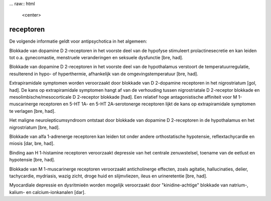 .. _receptoren:


.. raw:: html

    <br>


.. title:: receptoren


... raw:: html


    <center>

receptoren
==========

.. raw:: html

    </center>
    <br>

De volgende informatie geldt voor antipsychotica in het algemeen:

Blokkade van dopamine D 2-receptoren in het voorste deel van de hypofyse stimuleert prolactinesecretie en kan leiden tot o.a. gynecomastie, menstruele veranderingen en seksuele dysfunctie [bre, had].

Blokkade van dopamine D 2-receptoren in het voorste deel van de hypothalamus verstoort de temperatuurregulatie, resulterend in hypo- of hyperthermie, afhankelijk van de omgevingstemperatuur [bre, had].

Extrapiramidale symptomen worden veroorzaakt door blokkade van D 2-dopamine receptoren in het nigrostriatum [gol, had]. De kans op extrapiramidale symptomen hangt af van de verhouding tussen nigrostriatale D 2-receptor blokkade en mesolimbische/mesocorticale D 2-receptor blokkade [had]. Een relatief hoge antagonistische affiniteit voor M 1-muscarinerge receptoren en 5-HT 1A- en 5-HT 2A-serotonerge receptoren lijkt de kans op extrapiramidale symptomen te verlagen [bre, had].

Het maligne neurolepticumsyndroom ontstaat door blokkade van dopamine D 2-receptoren in de hypothalamus en het nigrostriatum [bre, had].

Blokkade van alfa 1-adrenerge receptoren kan leiden tot onder andere orthostatische hypotensie, reflextachycardie en miosis [dar, bre, had].

Binding aan H 1-histamine receptoren veroorzaakt depressie van het centrale zenuwstelsel, toename van de eetlust en hypotensie [bre, had].

Blokkade van M 1-muscarinerge receptoren veroorzaakt anticholinerge effecten, zoals agitatie, hallucinaties, delier, tachycardie, mydriasis, wazig zicht, droge huid en slijmvliezen, ileus en urineretentie [bre, had].

Myocardiale depressie en dysritmieën worden mogelijk veroorzaakt door "kinidine-achtige" blokkade van natrium-, kalium- en calcium-ionkanalen [dar].
